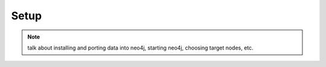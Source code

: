 Setup
=====

.. note:: talk about installing and porting data into neo4j, starting neo4j, choosing target nodes, etc.